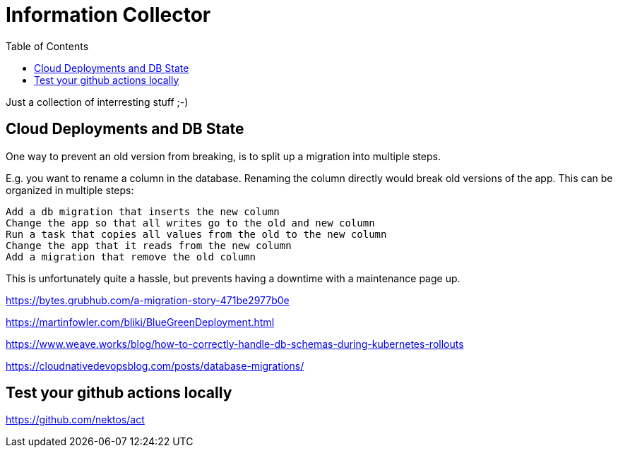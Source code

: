 :toc: left
:icons: font
:doctype: book



= Information Collector

Just a collection of interresting stuff ;-)

== Cloud Deployments and DB State



One way to prevent an old version from breaking, is to split up a migration into multiple steps.

E.g. you want to rename a column in the database. Renaming the column directly would break old versions of the app. This can be organized in multiple steps:

    Add a db migration that inserts the new column
    Change the app so that all writes go to the old and new column
    Run a task that copies all values from the old to the new column
    Change the app that it reads from the new column
    Add a migration that remove the old column

This is unfortunately quite a hassle, but prevents having a downtime with a maintenance page up.



https://bytes.grubhub.com/a-migration-story-471be2977b0e


https://martinfowler.com/bliki/BlueGreenDeployment.html

https://www.weave.works/blog/how-to-correctly-handle-db-schemas-during-kubernetes-rollouts

https://cloudnativedevopsblog.com/posts/database-migrations/



== Test your github actions locally

https://github.com/nektos/act


